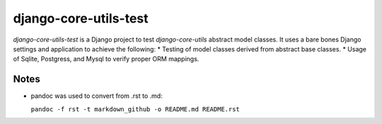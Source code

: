 ======================
django-core-utils-test
======================

*django-core-utils-test* is a Django project to test *django-core-utils*  
abstract model classes.  It uses a bare bones Django settings and application
to achieve the following:
* Testing of model classes derived from abstract base classes.
* Usage of Sqlite, Postgress, and Mysql to verify proper ORM mappings.

Notes
^^^^^
* pandoc was used to convert from .rst to .md:

  ``pandoc -f rst -t markdown_github -o README.md README.rst``
